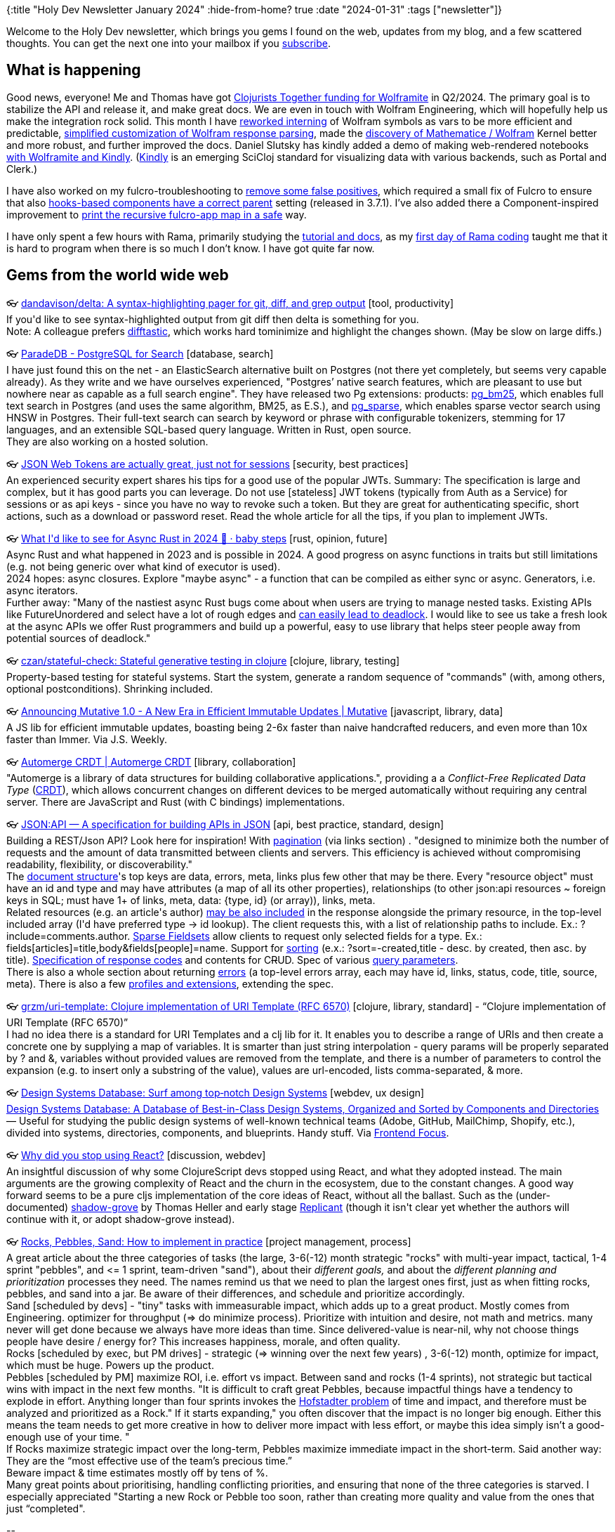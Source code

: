 {:title "Holy Dev Newsletter January 2024"
 :hide-from-home? true
 :date "2024-01-31"
 :tags ["newsletter"]}

Welcome to the Holy Dev newsletter, which brings you gems I found on the web, updates from my blog, and a few scattered thoughts.
//email: (Also https://blog.jakubholy.net/2024/01-newsletter/[available online].)
You can get the next one into your mailbox if you link:/me/subscribe[subscribe].
//email: I am always eager to read your comments and ideas so do not hesitate to press the reply button!

== What is happening

Good news, everyone! Me and Thomas have got https://www.clojuriststogether.org/news/q1-2024-funding-announcement/[Clojurists Together funding for Wolframite] in Q2/2024. The primary goal is to stabilize the API and release it, and make great docs. We are even in touch with Wolfram Engineering, which will hopefully help us make the integration rock solid. This month I have https://github.com/scicloj/wolframite/pull/26[reworked interning] of Wolfram symbols as vars to be more efficient and predictable, https://github.com/scicloj/wolframite/commit/db19713b241a9299107143c073b1c416fc97ba8f[simplified customization of Wolfram response parsing], made the https://github.com/scicloj/wolframite/pull/25[discovery of Mathematice / Wolfram] Kernel better and more robust, and further improved the docs. Daniel Slutsky has kindly added a demo of making web-rendered notebooks https://github.com/scicloj/wolframite/blob/main/dev/kindly_demo.clj[with Wolframite and Kindly]. (https://scicloj.github.io/kindly-noted/kindly.html[Kindly] is an emerging SciCloj standard for visualizing data with various backends, such as Portal and Clerk.)

I have also worked on my fulcro-troubleshooting to https://github.com/holyjak/fulcro-troubleshooting/blob/master/CHANGELOG.md#v10---2024-01-14[remove some false positives], which required a small fix of Fulcro to ensure that also https://github.com/fulcrologic/fulcro/pull/550[hooks-based components have a correct parent] setting (released in 3.7.1). I've also added there a Component-inspired improvement to https://github.com/fulcrologic/fulcro/pull/551[print the recursive fulcro-app map in a safe] way.

I have only spent a few hours with Rama, primarily studying the https://redplanetlabs.com/docs/~/index.html#gsc.tab=0[tutorial and docs], as my https://blog.jakubholy.net/2023/hands-on-rama-day1/[first day of Rama coding] taught me that it is hard to program when there is so much I don't know. I have got quite far now.

== Gems from the world wide web
++++
<p><span class="link">👓 <a href="https://github.com/dandavison/delta">dandavison/delta: A syntax-highlighting pager for git, diff, and grep output</a> [tool, productivity]</span><br /><span style="white-space: pre-line;">If you'd like to see syntax-highlighted output from git diff then delta is something for you.</span><br /><span style="white-space: pre-line;">Note: A colleague prefers <a href="https://difftastic.wilfred.me.uk/">difftastic</a>, which works hard tominimize and highlight the changes shown. (May be slow on large diffs.)</span></p><p><span class="link">👓 <a href="https://www.paradedb.com/">ParadeDB - PostgreSQL for Search</a> [database, search]</span><br /><span style="white-space: pre-line;">I have just found this on the net - an ElasticSearch alternative built on Postgres (not there yet completely, but seems very capable already). As they write and we have ourselves experienced, "Postgres’ native search features, which are pleasant to use but nowhere near as capable as a full search engine". They have released two Pg extensions: products: <a href="https://pgt.dev/extensions/pg_bm25">pg_bm25</a>, which enables full text search in Postgres (and uses the same algorithm, BM25, as E.S.), and <a href="https://pgt.dev/extensions/pg_sparse">pg_sparse</a>, which enables sparse vector search using HNSW in Postgres. Their full-text search can search by keyword or phrase with configurable tokenizers, stemming for 17 languages, and an extensible SQL-based query language. Written in Rust, open source.</span><br /><span style="white-space: pre-line;">They are also working on a hosted solution.</span></p><p><span class="link">👓 <a href="https://kerkour.com/jwt">JSON Web Tokens are actually great, just not for sessions</a> [security, best practices]</span><br /><span style="white-space: pre-line;">An experienced security expert shares his tips for a good use of the popular JWTs. Summary: The specification is large and complex, but it has good parts you can leverage. Do not use [stateless] JWT tokens (typically from Auth as a Service) for sessions or as api keys - since you have no way to revoke such a token. But they are great for authenticating specific, short actions, such as a download or password reset. Read the whole article for all the tips, if you plan to implement JWTs.</span></p><p><span class="link">👓 <a href="https://smallcultfollowing.com/babysteps/blog/2024/01/03/async-rust-2024/">What I'd like to see for Async Rust in 2024 🎄 · baby steps</a> [rust, opinion, future]</span><br /><span style="white-space: pre-line;">Async Rust and what happened in 2023 and is possible in 2024. A good progress on async functions in traits but still limitations (e.g. not being generic over what kind of executor is used).</span><br /><span style="white-space: pre-line;">2024 hopes: async closures. Explore "maybe async" - a function that can be compiled as either sync or async. Generators, i.e. async iterators.</span><br /><span style="white-space: pre-line;">Further away: "Many of the nastiest async Rust bugs come about when users are trying to manage nested tasks. Existing APIs like FutureUnordered and select have a lot of rough edges and <a href="https://tmandry.gitlab.io/blog/posts/for-await-buffered-streams/">can easily lead to deadlock</a>. I would like to see us take a fresh look at the async APIs we offer Rust programmers and build up a powerful, easy to use library that helps steer people away from potential sources of deadlock."</span></p><p><span class="link">👓 <a href="https://github.com/czan/stateful-check">czan/stateful-check: Stateful generative testing in clojure</a> [clojure, library, testing]</span><br /><span style="white-space: pre-line;">Property-based testing for stateful systems. Start the system, generate a random sequence of "commands" (with, among others, optional postconditions). Shrinking included.</span></p><p><span class="link">👓 <a href="https://mutative.js.org/blog/releases/1.0/">Announcing Mutative 1.0 - A New Era in Efficient Immutable Updates | Mutative</a> [javascript, library, data]</span><br /><span style="white-space: pre-line;">A JS lib for efficient immutable updates, boasting being 2-6x faster than naive handcrafted reducers, and even more than 10x faster than Immer. Via J.S. Weekly.</span></p><p><span class="link">👓 <a href="https://automerge.org/">Automerge CRDT | Automerge CRDT</a> [library, collaboration]</span><br /><span style="white-space: pre-line;">"Automerge is a library of data structures for building collaborative applications.", providing a a <em>Conflict-Free Replicated Data Type</em> (<a href="https://crdt.tech/">CRDT</a>), which allows concurrent changes on different devices to be merged automatically without requiring any central server. There are  JavaScript and Rust (with C bindings) implementations.</span></p><p><span class="link">👓 <a href="https://jsonapi.org/">JSON:API — A specification for building APIs in JSON</a> [api, best practice, standard, design]</span><br /><span style="white-space: pre-line;">Building a REST/Json API? Look here for inspiration! With <a href="https://jsonapi.org/format/#fetching-pagination">pagination</a> (via links section) . "designed to minimize both the number of requests and the amount of data transmitted between clients and servers. This efficiency is achieved without compromising readability, flexibility, or discoverability." </span><br /><span style="white-space: pre-line;">The <a href="https://jsonapi.org/format/#document-structure">document structure</a>'s top keys are data, errors, meta, links plus few other that may be there. Every "resource object" must have an id and type and may have attributes (a map of all its other properties), relationships (to other json:api resources ~ foreign keys in SQL; must have 1+ of links, meta, data: {type, id} (or array)), links, meta. </span><br /><span style="white-space: pre-line;">Related resources (e.g. an article's author) <a href="https://jsonapi.org/format/#document-compound-documents">may be also included</a> in the response alongside the primary resource, in the top-level included array (I'd have preferred type -> id lookup). The client requests this, with a list of relationship paths to include. Ex.: ?include=comments.author. <a href="https://jsonapi.org/format/#fetching-sparse-fieldsets">Sparse Fieldsets</a> allow clients to request only selected fields for a type. Ex.: fields[articles]=title,body&fields[people]=name. Support for <a href="https://jsonapi.org/format/#fetching-sorting">sorting</a> (e.x.: ?sort=-created,title - desc. by created, then asc. by title). <a href="https://jsonapi.org/format/#crud">Specification of response codes</a> and contents for C<span style="text-decoration:line-through">R</span>UD. Spec of various <a href="https://jsonapi.org/format/#query-parameters">query parameters</a>.</span><br /><span style="white-space: pre-line;">There is also a whole section about returning <a href="https://jsonapi.org/format/#errors">errors</a> (a top-level errors array, each may have id, links, status, code, title, source, meta). There is also a few <a href="https://jsonapi.org/extensions/#existing-profiles">profiles and extensions</a>, extending the spec.</span></p><p><span class="link">👓 <a href="https://github.com/grzm/uri-template">grzm/uri-template: Clojure implementation of URI Template (RFC 6570)</a> [clojure, library, standard] - <q>Clojure implementation of URI Template (RFC 6570)</q></span><br /><span style="white-space: pre-line;">I had no idea there is a standard for URI Templates and a clj lib for it. It enables you to describe a range of URIs and then create a concrete one by supplying a map of variables. It is smarter than just string interpolation - query params will be properly separated by ? and &, variables without provided values are removed from the template, and there is a number of parameters to control the expansion (e.g. to insert only a substring of the value), values are url-encoded, lists comma-separated, & more.</span></p><p><span class="link">👓 <a href="https://designsystems.surf/">Design Systems Database: Surf among top‑notch Design Systems</a> [webdev, ux design]</span><br /><span style="white-space: pre-line;"><a href="https://frontendfoc.us/link/150337/86c8c88ea8">Design Systems Database: A Database of Best-in-Class Design Systems, Organized and Sorted by Components and Directories</a> — Useful for studying the public design systems of well-known technical teams (Adobe, GitHub, MailChimp, Shopify, etc.), divided into systems, directories, components, and blueprints. Handy stuff. Via <a href="https://frontendfoc.us/issues/627">Frontend Focus</a>.</span></p><p><span class="link">👓 <a href="https://clojureverse.org/t/why-did-you-stop-using-react/10520/4">Why did you stop using React?</a> [discussion, webdev]</span><br /><span style="white-space: pre-line;">An insightful discussion of why some ClojureScript devs stopped using React, and what they adopted instead. The main arguments are the growing complexity of React and the churn in the ecosystem, due to the constant changes. A good way forward seems to be a pure cljs implementation of the core ideas of React, without all the ballast. Such as the (under-documented) <a href="https://github.com/thheller/shadow-grove">shadow-grove</a> by Thomas Heller and early stage <a href="https://github.com/cjohansen/replicant">Replicant</a> (though it isn't clear yet whether the authors will continue with it, or adopt shadow-grove instead).</span></p><p><span class="link">👓 <a href="https://longform.asmartbear.com/rocks-pebbles-sand/">Rocks, Pebbles, Sand: How to implement in practice</a> [project management, process]</span><br /><span style="white-space: pre-line;">A great article about the three categories of tasks (the large, 3-6(-12) month strategic "rocks" with multi-year impact, tactical, 1-4 sprint "pebbles", and <= 1 sprint, team-driven "sand"), about their <em>different goals,</em> and about the <em>different planning and prioritization</em> processes they need. The names remind us that we need to plan the largest ones first, just as when fitting rocks, pebbles, and sand into a jar. Be aware of their differences, and schedule and prioritize accordingly.</span><br /><span style="white-space: pre-line;">Sand [scheduled by devs] - "tiny" tasks with immeasurable impact, which adds up to a great product. Mostly comes from Engineering. optimizer for throughput (=> do minimize process). Prioritize with intuition and desire, not math and metrics. many never will get done because we always have more ideas than time. Since delivered-value is near-nil, why not choose things people have desire / energy for? This increases happiness, morale, and often quality.</span><br /><span style="white-space: pre-line;">Rocks [scheduled by exec, but PM drives] - strategic (=> winning over the next few years) , 3-6(-12) month, optimize for impact, which must be huge. Powers up the product.</span><br /><span style="white-space: pre-line;">Pebbles [scheduled by PM] maximize ROI, i.e. effort vs impact. Between sand and rocks (1-4 sprints), not strategic but tactical wins with impact in the next few months. "It is difficult to craft great Pebbles, because impactful things have a tendency to explode in effort. Anything longer than four sprints invokes the <a href="https://en.wikipedia.org/wiki/Hofstadter&apos;s_law">Hofstadter problem</a> of time and impact, and therefore must be analyzed and prioritized as a Rock." If it starts expanding," you often discover that the impact is no longer big enough. Either this means the team needs to get more creative in how to deliver more impact with less effort, or maybe this idea simply isn’t a good-enough use of your time. "
If Rocks maximize strategic impact over the long-term, Pebbles maximize immediate impact in the short-term. Said another way: They are the “most effective use of the team’s precious time.”
Beware impact & time estimates mostly off by tens of %.</span><br /><span style="white-space: pre-line;">Many great points about prioritising, handling conflicting priorities, and ensuring that none of the three categories is starved. I especially appreciated "Starting a new Rock or Pebble too soon, rather than creating more quality and value from the ones that just “completed".</span></p>
++++

+++--+++

Thank you for reading!

//email: This newsletter is produced by Jakub Holý, a blogger and programming buddy / mentor for hire.
//email: If you don't want to receive it anymore, simple respond with "unsubscribe" in the subject
